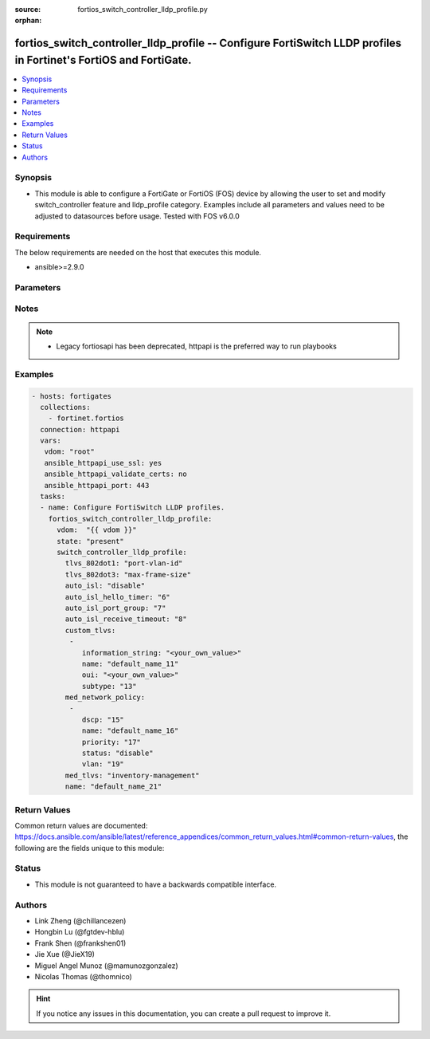 :source: fortios_switch_controller_lldp_profile.py

:orphan:

.. fortios_switch_controller_lldp_profile:

fortios_switch_controller_lldp_profile -- Configure FortiSwitch LLDP profiles in Fortinet's FortiOS and FortiGate.
++++++++++++++++++++++++++++++++++++++++++++++++++++++++++++++++++++++++++++++++++++++++++++++++++++++++++++++++++

.. versionadded:: 2.8

.. contents::
   :local:
   :depth: 1


Synopsis
--------
- This module is able to configure a FortiGate or FortiOS (FOS) device by allowing the user to set and modify switch_controller feature and lldp_profile category. Examples include all parameters and values need to be adjusted to datasources before usage. Tested with FOS v6.0.0



Requirements
------------
The below requirements are needed on the host that executes this module.

- ansible>=2.9.0


Parameters
----------


.. raw:: html

    <ul>
    <li> <span class="li-head">host</span> - FortiOS or FortiGate IP address. <span class="li-normal">type: str</span> <span class="li-required">required: False</span></li>
    <li> <span class="li-head">username</span> - FortiOS or FortiGate username. <span class="li-normal">type: str</span> <span class="li-required">required: False</span></li>
    <li> <span class="li-head">password</span> - FortiOS or FortiGate password. <span class="li-normal">type: str</span> <span class="li-normal">default: </span></li>
    <li> <span class="li-head">vdom</span> - Virtual domain, among those defined previously. A vdom is a virtual instance of the FortiGate that can be configured and used as a different unit. <span class="li-normal">type: str</span> <span class="li-normal">default: root</span></li>
    <li> <span class="li-head">https</span> - Indicates if the requests towards FortiGate must use HTTPS protocol. <span class="li-normal">type: bool</span> <span class="li-normal">default: True</span></li>
    <li> <span class="li-head">ssl_verify</span> - Ensures FortiGate certificate must be verified by a proper CA. <span class="li-normal">type: bool</span> <span class="li-normal">default: True</span></li>
    <li> <span class="li-head">state</span> - Indicates whether to create or remove the object. This attribute was present already in previous version in a deeper level. It has been moved out to this outer level. <span class="li-normal">type: str</span> <span class="li-required">required: False</span> <span class="li-normal">choices: present, absent</span></li>
    <li> <span class="li-head">switch_controller_lldp_profile</span> - Configure FortiSwitch LLDP profiles. <span class="li-normal">type: dict</span></li>
        <ul class="ul-self">
        <li> <span class="li-head">state</span> - B(Deprecated) <span class="li-normal">type: str</span> <span class="li-required">required: False</span> <span class="li-normal">choices: present, absent</span></li>
        <li> <span class="li-head">tlvs_802dot1</span> - Transmitted IEEE 802.1 TLVs. <span class="li-normal">type: str</span> <span class="li-normal">choices: port-vlan-id</span></li>
        <li> <span class="li-head">tlvs_802dot3</span> - Transmitted IEEE 802.3 TLVs. <span class="li-normal">type: str</span> <span class="li-normal">choices: max-frame-size</span></li>
        <li> <span class="li-head">auto_isl</span> - Enable/disable auto inter-switch LAG. <span class="li-normal">type: str</span> <span class="li-normal">choices: disable, enable</span></li>
        <li> <span class="li-head">auto_isl_hello_timer</span> - Auto inter-switch LAG hello timer duration (1 - 30 sec). <span class="li-normal">type: int</span></li>
        <li> <span class="li-head">auto_isl_port_group</span> - Auto inter-switch LAG port group ID (0 - 9). <span class="li-normal">type: int</span></li>
        <li> <span class="li-head">auto_isl_receive_timeout</span> - Auto inter-switch LAG timeout if no response is received (3 - 90 sec). <span class="li-normal">type: int</span></li>
        <li> <span class="li-head">custom_tlvs</span> - Configuration method to edit custom TLV entries. <span class="li-normal">type: list</span></li>
            <ul class="ul-self">
            <li> <span class="li-head">information_string</span> - Organizationally defined information string (0 - 507 hexadecimal bytes). <span class="li-normal">type: str</span></li>
            <li> <span class="li-head">name</span> - TLV name (not sent). <span class="li-normal">type: str</span> <span class="li-required">required: True</span></li>
            <li> <span class="li-head">oui</span> - Organizationally unique identifier (OUI), a 3-byte hexadecimal number, for this TLV. <span class="li-normal">type: str</span></li>
            <li> <span class="li-head">subtype</span> - Organizationally defined subtype (0 - 255). <span class="li-normal">type: int</span></li>
            </ul>
        <li> <span class="li-head">med_network_policy</span> - Configuration method to edit Media Endpoint Discovery (MED) network policy type-length-value (TLV) categories. <span class="li-normal">type: list</span></li>
            <ul class="ul-self">
            <li> <span class="li-head">dscp</span> - Advertised Differentiated Services Code Point (DSCP) value, a packet header value indicating the level of service requested for traffic, such as high priority or best effort delivery. <span class="li-normal">type: int</span></li>
            <li> <span class="li-head">name</span> - Policy type name. <span class="li-normal">type: str</span> <span class="li-required">required: True</span></li>
            <li> <span class="li-head">priority</span> - Advertised Layer 2 priority (0 - 7; from lowest to highest priority). <span class="li-normal">type: int</span></li>
            <li> <span class="li-head">status</span> - Enable or disable this TLV. <span class="li-normal">type: str</span> <span class="li-normal">choices: disable, enable</span></li>
            <li> <span class="li-head">vlan</span> - ID of VLAN to advertise, if configured on port (0 - 4094, 0 = priority tag). <span class="li-normal">type: int</span></li>
            </ul>
        <li> <span class="li-head">med_tlvs</span> - Transmitted LLDP-MED TLVs (type-length-value descriptions): inventory management TLV and/or network policy TLV. <span class="li-normal">type: str</span> <span class="li-normal">choices: inventory-management, network-policy</span></li>
        <li> <span class="li-head">name</span> - Profile name. <span class="li-normal">type: str</span> <span class="li-required">required: True</span></li>
        </ul>
    </ul>


Notes
-----

.. note::

   - Legacy fortiosapi has been deprecated, httpapi is the preferred way to run playbooks



Examples
--------

.. code-block:: yaml+jinja
    
    - hosts: fortigates
      collections:
        - fortinet.fortios
      connection: httpapi
      vars:
       vdom: "root"
       ansible_httpapi_use_ssl: yes
       ansible_httpapi_validate_certs: no
       ansible_httpapi_port: 443
      tasks:
      - name: Configure FortiSwitch LLDP profiles.
        fortios_switch_controller_lldp_profile:
          vdom:  "{{ vdom }}"
          state: "present"
          switch_controller_lldp_profile:
            tlvs_802dot1: "port-vlan-id"
            tlvs_802dot3: "max-frame-size"
            auto_isl: "disable"
            auto_isl_hello_timer: "6"
            auto_isl_port_group: "7"
            auto_isl_receive_timeout: "8"
            custom_tlvs:
             -
                information_string: "<your_own_value>"
                name: "default_name_11"
                oui: "<your_own_value>"
                subtype: "13"
            med_network_policy:
             -
                dscp: "15"
                name: "default_name_16"
                priority: "17"
                status: "disable"
                vlan: "19"
            med_tlvs: "inventory-management"
            name: "default_name_21"


Return Values
-------------
Common return values are documented: https://docs.ansible.com/ansible/latest/reference_appendices/common_return_values.html#common-return-values, the following are the fields unique to this module:

.. raw:: html

    <ul>

    <li> <span class="li-return">build</span> - Build number of the fortigate image <span class="li-normal">returned: always</span> <span class="li-normal">type: str</span> <span class="li-normal">sample: 1547</span></li>
    <li> <span class="li-return">http_method</span> - Last method used to provision the content into FortiGate <span class="li-normal">returned: always</span> <span class="li-normal">type: str</span> <span class="li-normal">sample: PUT</span></li>
    <li> <span class="li-return">http_status</span> - Last result given by FortiGate on last operation applied <span class="li-normal">returned: always</span> <span class="li-normal">type: str</span> <span class="li-normal">sample: 200</span></li>
    <li> <span class="li-return">mkey</span> - Master key (id) used in the last call to FortiGate <span class="li-normal">returned: success</span> <span class="li-normal">type: str</span> <span class="li-normal">sample: id</span></li>
    <li> <span class="li-return">name</span> - Name of the table used to fulfill the request <span class="li-normal">returned: always</span> <span class="li-normal">type: str</span> <span class="li-normal">sample: urlfilter</span></li>
    <li> <span class="li-return">path</span> - Path of the table used to fulfill the request <span class="li-normal">returned: always</span> <span class="li-normal">type: str</span> <span class="li-normal">sample: webfilter</span></li>
    <li> <span class="li-return">revision</span> - Internal revision number <span class="li-normal">returned: always</span> <span class="li-normal">type: str</span> <span class="li-normal">sample: 17.0.2.10658</span></li>
    <li> <span class="li-return">serial</span> - Serial number of the unit <span class="li-normal">returned: always</span> <span class="li-normal">type: str</span> <span class="li-normal">sample: FGVMEVYYQT3AB5352</span></li>
    <li> <span class="li-return">status</span> - Indication of the operation's result <span class="li-normal">returned: always</span> <span class="li-normal">type: str</span> <span class="li-normal">sample: success</span></li>
    <li> <span class="li-return">vdom</span> - Virtual domain used <span class="li-normal">returned: always</span> <span class="li-normal">type: str</span> <span class="li-normal">sample: root</span></li>
    <li> <span class="li-return">version</span> - Version of the FortiGate <span class="li-normal">returned: always</span> <span class="li-normal">type: str</span> <span class="li-normal">sample: v5.6.3</span></li>
    </ul>

Status
------

- This module is not guaranteed to have a backwards compatible interface.


Authors
-------

- Link Zheng (@chillancezen)
- Hongbin Lu (@fgtdev-hblu)
- Frank Shen (@frankshen01)
- Jie Xue (@JieX19)
- Miguel Angel Munoz (@mamunozgonzalez)
- Nicolas Thomas (@thomnico)


.. hint::
    If you notice any issues in this documentation, you can create a pull request to improve it.
